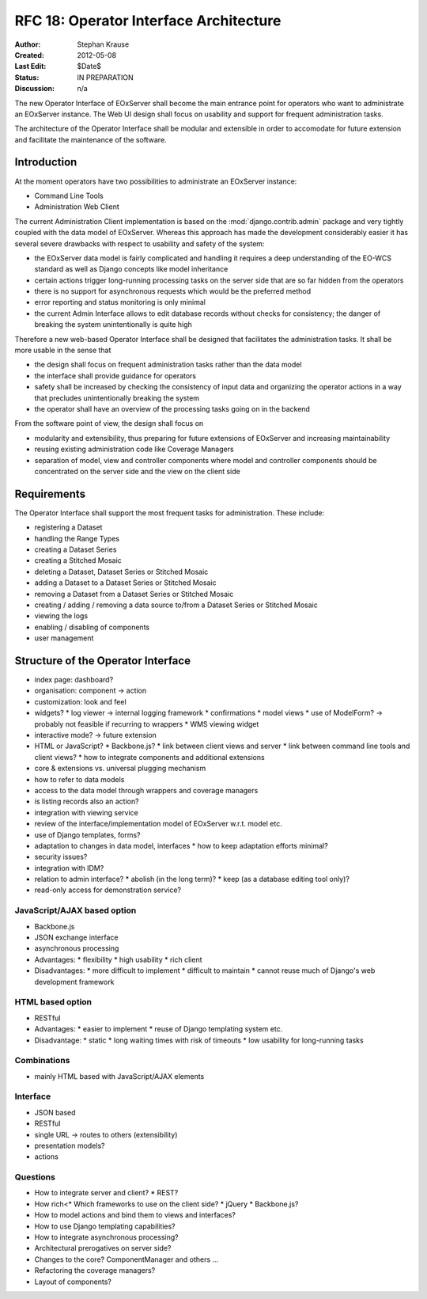.. RFC 18
  #-----------------------------------------------------------------------------
  # $Id$
  #
  # Project: EOxServer <http://eoxserver.org>
  # Authors: Stephan Krause <stephan.krause@eox.at>
  #          Stephan Meissl <stephan.meissl@eox.at>
  #
  #-----------------------------------------------------------------------------
  # Copyright (C) 2011 EOX IT Services GmbH
  #
  # Permission is hereby granted, free of charge, to any person obtaining a copy
  # of this software and associated documentation files (the "Software"), to
  # deal in the Software without restriction, including without limitation the
  # rights to use, copy, modify, merge, publish, distribute, sublicense, and/or
  # sell copies of the Software, and to permit persons to whom the Software is
  # furnished to do so, subject to the following conditions:
  #
  # The above copyright notice and this permission notice shall be included in
  # all copies of this Software or works derived from this Software.
  #
  # THE SOFTWARE IS PROVIDED "AS IS", WITHOUT WARRANTY OF ANY KIND, EXPRESS OR
  # IMPLIED, INCLUDING BUT NOT LIMITED TO THE WARRANTIES OF MERCHANTABILITY,
  # FITNESS FOR A PARTICULAR PURPOSE AND NONINFRINGEMENT. IN NO EVENT SHALL THE
  # AUTHORS OR COPYRIGHT HOLDERS BE LIABLE FOR ANY CLAIM, DAMAGES OR OTHER
  # LIABILITY, WHETHER IN AN ACTION OF CONTRACT, TORT OR OTHERWISE, ARISING 
  # FROM, OUT OF OR IN CONNECTION WITH THE SOFTWARE OR THE USE OR OTHER DEALINGS
  # IN THE SOFTWARE.
  #-----------------------------------------------------------------------------
.. _rfc_18:

RFC 18: Operator Interface Architecture
=======================================

:Author: Stephan Krause
:Created: 2012-05-08
:Last Edit: $Date$
:Status: IN PREPARATION
:Discussion: n/a

The new Operator Interface of EOxServer shall become the main entrance point
for operators who want to administrate an EOxServer instance. The Web UI design
shall focus on usability and support for frequent administration tasks.

The architecture of the Operator Interface shall be modular and extensible in
order to accomodate for future extension and facilitate the maintenance of the
software.

Introduction
------------

At the moment operators have two possibilities to administrate an EOxServer
instance:

* Command Line Tools
* Administration Web Client

The current Administration Client implementation is based on the
:mod:`django.contrib.admin` package and very tightly coupled with the data
model of EOxServer. Whereas this approach has made the development
considerably easier it has several severe drawbacks with respect to usability
and safety of the system:

* the EOxServer data model is fairly complicated and handling it requires a deep
  understanding of the EO-WCS standard as well as Django concepts like model
  inheritance
* certain actions trigger long-running processing tasks on the server side that
  are so far hidden from the operators
* there is no support for asynchronous requests which would be the preferred
  method
* error reporting and status monitoring is only minimal
* the current Admin Interface allows to edit database records without checks
  for consistency; the danger of breaking the system unintentionally is quite
  high

Therefore a new web-based Operator Interface shall be designed that facilitates
the administration tasks. It shall be more usable in the sense that

* the design shall focus on frequent administration tasks rather than the data
  model
* the interface shall provide guidance for operators
* safety shall be increased by checking the consistency of input data and
  organizing the operator actions in a way that precludes unintentionally
  breaking the system
* the operator shall have an overview of the processing tasks going on in the
  backend

From the software point of view, the design shall focus on

* modularity and extensibility, thus preparing for future extensions of
  EOxServer and increasing maintainability
* reusing existing administration code like Coverage Managers
* separation of model, view and controller components where model and controller
  components should be concentrated on the server side and the view on the
  client side

Requirements
------------

The Operator Interface shall support the most frequent tasks for administration.
These include:

* registering a Dataset
* handling the Range Types
* creating a Dataset Series 
* creating a Stitched Mosaic
* deleting a Dataset, Dataset Series or Stitched Mosaic
* adding a Dataset to a Dataset Series or Stitched Mosaic
* removing a Dataset from a Dataset Series or Stitched Mosaic
* creating / adding / removing a data source to/from a Dataset Series or
  Stitched Mosaic 
* viewing the logs
* enabling / disabling of components
* user management

Structure of the Operator Interface
-----------------------------------

* index page: dashboard?
* organisation: component -> action
* customization: look and feel
* widgets?
  * log viewer -> internal logging framework
  * confirmations
  * model views
  * use of ModelForm? -> probably not feasible if recurring to wrappers
  * WMS viewing widget
* interactive mode? -> future extension
* HTML or JavaScript?
  * Backbone.js?
  * link between client views and server
  * link between command line tools and client views?
  * how to integrate components and additional extensions
* core & extensions vs. universal plugging mechanism
* how to refer to data models
* access to the data model through wrappers and coverage managers
* is listing records also an action?
* integration with viewing service
* review of the interface/implementation model of EOxServer w.r.t. model etc.
* use of Django templates, forms?
* adaptation to changes in data model, interfaces
  * how to keep adaptation efforts minimal?
* security issues?
* integration with IDM?
* relation to admin interface?
  * abolish (in the long term)?
  * keep (as a database editing tool only)?
* read-only access for demonstration service?

JavaScript/AJAX based option
~~~~~~~~~~~~~~~~~~~~~~~~~~~~

* Backbone.js
* JSON exchange interface
* asynchronous processing
* Advantages:
  * flexibility
  * high usability
  * rich client
* Disadvantages:
  * more difficult to implement
  * difficult to maintain
  * cannot reuse much of Django's web development framework

HTML based option
~~~~~~~~~~~~~~~~~

* RESTful
* Advantages:
  * easier to implement
  * reuse of Django templating system etc.
* Disadvantage:
  * static
  * long waiting times with risk of timeouts
  * low usability for long-running tasks

Combinations
~~~~~~~~~~~~

* mainly HTML based with JavaScript/AJAX elements

Interface
~~~~~~~~~

* JSON based
* RESTful
* single URL -> routes to others (extensibility)
* presentation models?
* actions

Questions
~~~~~~~~~

* How to integrate server and client?
  * REST?
* How rich<* Which frameworks to use on the client side?
  * jQuery
  * Backbone.js?
* How to model actions and bind them to views and interfaces?
* How to use Django templating capabilities?
* How to integrate asynchronous processing?
* Architectural prerogatives on server side?
* Changes to the core? ComponentManager and others ...
* Refactoring the coverage managers?
* Layout of components?
